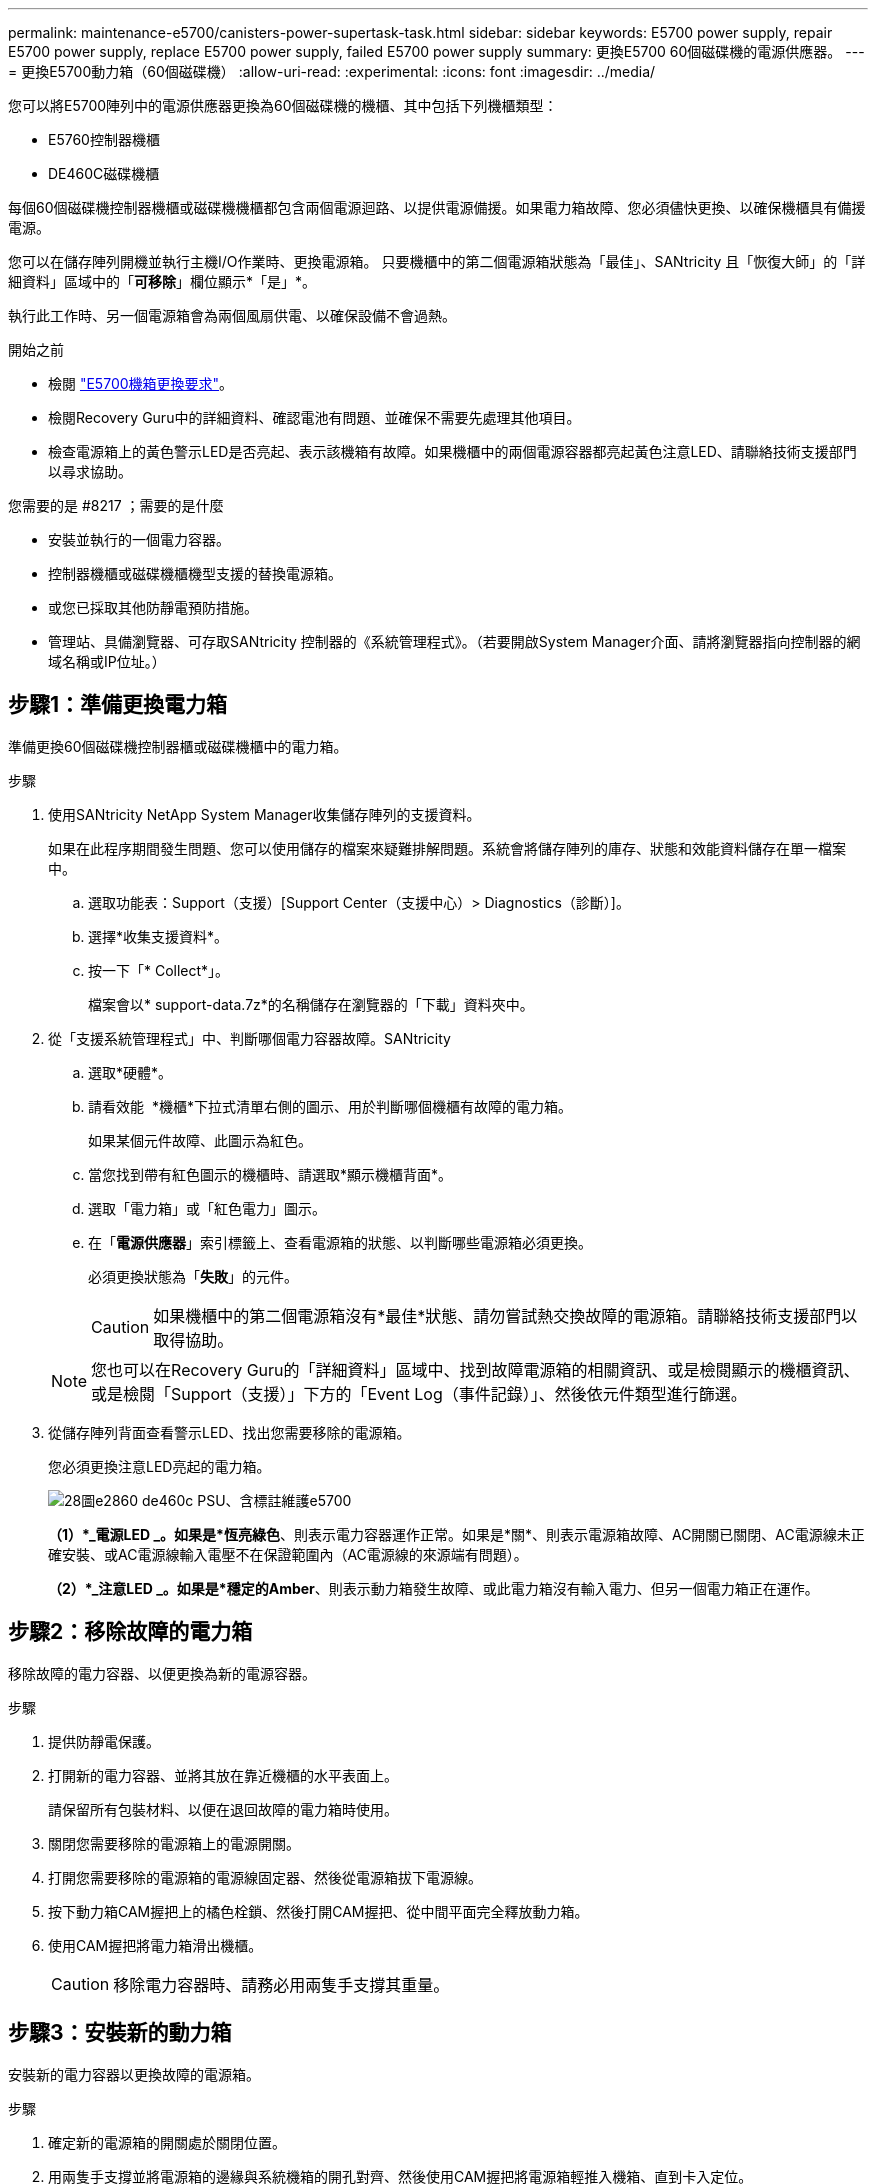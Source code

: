 ---
permalink: maintenance-e5700/canisters-power-supertask-task.html 
sidebar: sidebar 
keywords: E5700 power supply, repair E5700 power supply, replace E5700 power supply, failed E5700 power supply 
summary: 更換E5700 60個磁碟機的電源供應器。 
---
= 更換E5700動力箱（60個磁碟機）
:allow-uri-read: 
:experimental: 
:icons: font
:imagesdir: ../media/


[role="lead"]
您可以將E5700陣列中的電源供應器更換為60個磁碟機的機櫃、其中包括下列機櫃類型：

* E5760控制器機櫃
* DE460C磁碟機櫃


每個60個磁碟機控制器機櫃或磁碟機機櫃都包含兩個電源迴路、以提供電源備援。如果電力箱故障、您必須儘快更換、以確保機櫃具有備援電源。

您可以在儲存陣列開機並執行主機I/O作業時、更換電源箱。 只要機櫃中的第二個電源箱狀態為「最佳」、SANtricity 且「恢復大師」的「詳細資料」區域中的「*可移除*」欄位顯示*「是」*。

執行此工作時、另一個電源箱會為兩個風扇供電、以確保設備不會過熱。

.開始之前
* 檢閱 link:canisters-overview-supertask-concept.html["E5700機箱更換要求"]。
* 檢閱Recovery Guru中的詳細資料、確認電池有問題、並確保不需要先處理其他項目。
* 檢查電源箱上的黃色警示LED是否亮起、表示該機箱有故障。如果機櫃中的兩個電源容器都亮起黃色注意LED、請聯絡技術支援部門以尋求協助。


.您需要的是 #8217 ；需要的是什麼
* 安裝並執行的一個電力容器。
* 控制器機櫃或磁碟機櫃機型支援的替換電源箱。
* 或您已採取其他防靜電預防措施。
* 管理站、具備瀏覽器、可存取SANtricity 控制器的《系統管理程式》。（若要開啟System Manager介面、請將瀏覽器指向控制器的網域名稱或IP位址。）




== 步驟1：準備更換電力箱

準備更換60個磁碟機控制器櫃或磁碟機櫃中的電力箱。

.步驟
. 使用SANtricity NetApp System Manager收集儲存陣列的支援資料。
+
如果在此程序期間發生問題、您可以使用儲存的檔案來疑難排解問題。系統會將儲存陣列的庫存、狀態和效能資料儲存在單一檔案中。

+
.. 選取功能表：Support（支援）[Support Center（支援中心）> Diagnostics（診斷）]。
.. 選擇*收集支援資料*。
.. 按一下「* Collect*」。
+
檔案會以* support-data.7z*的名稱儲存在瀏覽器的「下載」資料夾中。



. 從「支援系統管理程式」中、判斷哪個電力容器故障。SANtricity
+
.. 選取*硬體*。
.. 請看效能 image:../media/sam1130_ss_hardware_power_icon_maint-e5700.gif[""] *機櫃*下拉式清單右側的圖示、用於判斷哪個機櫃有故障的電力箱。
+
如果某個元件故障、此圖示為紅色。

.. 當您找到帶有紅色圖示的機櫃時、請選取*顯示機櫃背面*。
.. 選取「電力箱」或「紅色電力」圖示。
.. 在「*電源供應器*」索引標籤上、查看電源箱的狀態、以判斷哪些電源箱必須更換。
+
必須更換狀態為「*失敗*」的元件。

+

CAUTION: 如果機櫃中的第二個電源箱沒有*最佳*狀態、請勿嘗試熱交換故障的電源箱。請聯絡技術支援部門以取得協助。

+

NOTE: 您也可以在Recovery Guru的「詳細資料」區域中、找到故障電源箱的相關資訊、或是檢閱顯示的機櫃資訊、或是檢閱「Support（支援）」下方的「Event Log（事件記錄）」、然後依元件類型進行篩選。



. 從儲存陣列背面查看警示LED、找出您需要移除的電源箱。
+
您必須更換注意LED亮起的電力箱。

+
image::../media/28_dwg_e2860_de460c_psu_w_callouts_maint-e5700.gif[28圖e2860 de460c PSU、含標註維護e5700]

+
*（1）*_電源LED _。如果是*恆亮綠色*、則表示電力容器運作正常。如果是*關*、則表示電源箱故障、AC開關已關閉、AC電源線未正確安裝、或AC電源線輸入電壓不在保證範圍內（AC電源線的來源端有問題）。

+
*（2）*_注意LED _。如果是*穩定的Amber*、則表示動力箱發生故障、或此電力箱沒有輸入電力、但另一個電力箱正在運作。





== 步驟2：移除故障的電力箱

移除故障的電力容器、以便更換為新的電源容器。

.步驟
. 提供防靜電保護。
. 打開新的電力容器、並將其放在靠近機櫃的水平表面上。
+
請保留所有包裝材料、以便在退回故障的電力箱時使用。

. 關閉您需要移除的電源箱上的電源開關。
. 打開您需要移除的電源箱的電源線固定器、然後從電源箱拔下電源線。
. 按下動力箱CAM握把上的橘色栓鎖、然後打開CAM握把、從中間平面完全釋放動力箱。
. 使用CAM握把將電力箱滑出機櫃。
+

CAUTION: 移除電力容器時、請務必用兩隻手支撐其重量。





== 步驟3：安裝新的動力箱

安裝新的電力容器以更換故障的電源箱。

.步驟
. 確定新的電源箱的開關處於關閉位置。
. 用兩隻手支撐並將電源箱的邊緣與系統機箱的開孔對齊、然後使用CAM握把將電源箱輕推入機箱、直到卡入定位。
+

CAUTION: 將動力箱滑入系統時、請勿過度施力、否則可能會損壞連接器。

. 關閉CAM握把、使栓鎖卡入鎖定位置、且電力箱完全就位。
. 將電源線重新連接至電源箱、並使用電源線固定器將電源線固定至電源箱。
. 開啟新電力箱的電源。




== 步驟4：完整更換電力箱

確認新的電力容器運作正常、收集支援資料、並恢復正常作業。

.步驟
. 在新的電源箱上、檢查綠色電源LED是否亮起、且黃色警示LED是否熄滅。
. 從「還原系統管理程式」的「恢復大師SANtricity 」中、選取「*重新檢查*」以確保問題已解決。
. 如果仍有報告電力容器故障、請重複中的步驟  2: Remove failed power canister 和  3: Install new power canister。如果問題持續發生、請聯絡技術支援部門。
. 移除防靜電保護。
. 使用SANtricity NetApp System Manager收集儲存陣列的支援資料。
+
如果在此程序期間發生問題、您可以使用儲存的檔案來疑難排解問題。系統會將儲存陣列的庫存、狀態和效能資料儲存在單一檔案中。

+
.. 選取功能表：Support（支援）[Support Center（支援中心）> Diagnostics（診斷）]。
.. 選擇*收集支援資料*。
.. 按一下「* Collect*」。
+
檔案會以* support-data.7z*的名稱儲存在瀏覽器的「下載」資料夾中。



. 如套件隨附的RMA指示所述、將故障零件退回NetApp。


您的電力箱更換已完成。您可以恢復正常作業。
